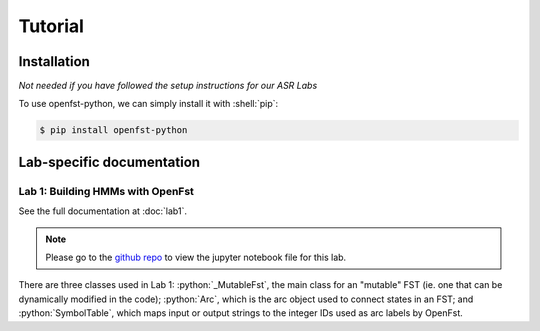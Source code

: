 Tutorial
=====

.. _installation:

Installation
------------

*Not needed if you have followed the setup instructions for our ASR Labs*

.. role:: shell(code)
  :language: shell
  :class: highlight


To use openfst-python, we can simply install it with :shell:`pip`:

.. code-block:: console

   $ pip install openfst-python


Lab-specific documentation
----------------

Lab 1: Building HMMs with OpenFst
^^^^^^^^^^^^^^^

See the full documentation at :doc:`lab1`.

.. note::
   Please go to the `github repo <https://github.com/ZhaoZeyu1995/asr_labs/blob/master/asr_lab1.ipynb>`_ to view the jupyter notebook file for this lab.


There are three classes used in Lab 1: :python:`_MutableFst`, the main class for an "mutable" FST (ie. one that can be dynamically modified in the code); :python:`Arc`, which is the arc object used to connect states in an FST; and :python:`SymbolTable`, which maps input or output strings to the integer IDs used as arc labels by OpenFst.

.. autosummary::
   openfst_python.pywrapfst.SymbolTable
   openfst_python.pywrapfst._MutableFst
   openfst_python.pywrapfst.Arc






